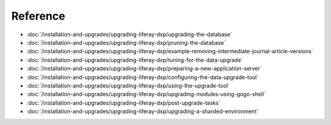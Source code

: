 Reference
=========

-  :doc:`/installation-and-upgrades/upgrading-liferay-dxp/upgrading-the-database`
-  :doc:`/installation-and-upgrades/upgrading-liferay-dxp/pruning-the-database`
-  :doc:`/installation-and-upgrades/upgrading-liferay-dxp/example-removing-intermediate-journal-article-versions`
-  :doc:`/installation-and-upgrades/upgrading-liferay-dxp/tuning-for-the-data-upgrade`
-  :doc:`/installation-and-upgrades/upgrading-liferay-dxp/preparing-a-new-application-server`
-  :doc:`/installation-and-upgrades/upgrading-liferay-dxp/configuring-the-data-upgrade-tool`
-  :doc:`/installation-and-upgrades/upgrading-liferay-dxp/using-the-upgrade-tool`
-  :doc:`/installation-and-upgrades/upgrading-liferay-dxp/upgrading-modules-using-gogo-shell`
-  :doc:`/installation-and-upgrades/upgrading-liferay-dxp/post-upgrade-tasks`
-  :doc:`/installation-and-upgrades/upgrading-liferay-dxp/upgrading-a-sharded-environment`

